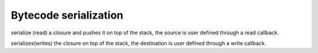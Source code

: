 .. _api_ref_bytecode_serialization:

======================
Bytecode serialization
======================

.. _sq_readclosure:

.. c:function:: SQRESULT sq_readclosure(HSQUIRRELVM v, SQREADFUNC readf, SQUserPointer up)

    :param HSQUIRRELVM v: the target VM
    :param SQREADFUNC readf: pointer to a read function that will be invoked by the vm during the serialization.
    :param SQUserPointer up: pointer that will be passed to each call to the read function
    :returns: a SQRESULT

serialize (read) a closure and pushes it on top of the stack, the source is user defined through a read callback.





.. _sq_writeclosure:

.. c:function:: SQRESULT sq_writeclosure(HSQUIRRELVM v, SQWRITEFUNC writef, SQUserPointer up)

    :param HSQUIRRELVM v: the target VM
    :param SQWRITEFUNC writef: pointer to a write function that will be invoked by the vm during the serialization.
    :param SQUserPointer up: pointer that will be passed to each call to the write function
    :returns: a SQRESULT
    :remarks: closures with free variables cannot be serialized

serializes(writes) the closure on top of the stack, the destination is user defined through a write callback.

